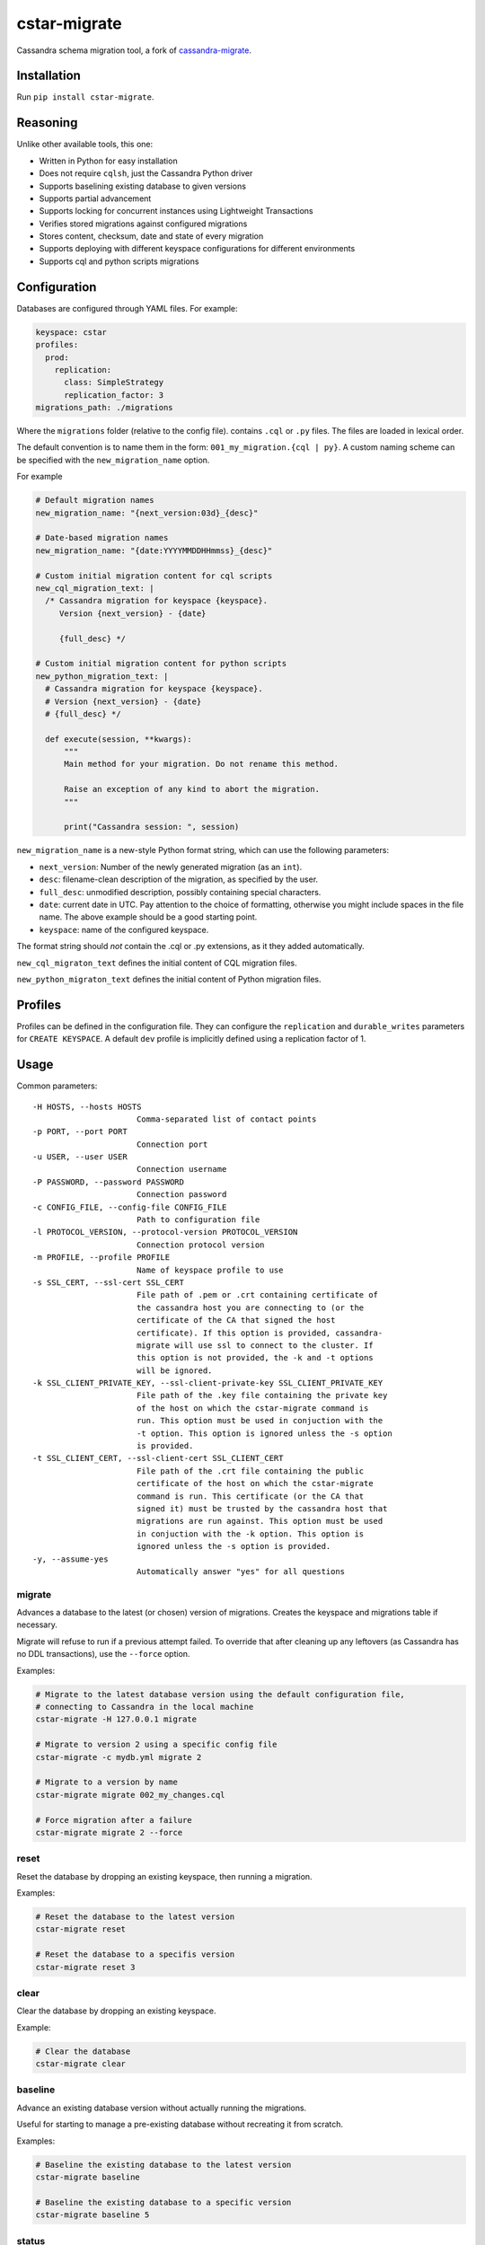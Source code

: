 cstar-migrate
=============

.. start-inclusion-marker-do-not-remove

.. image:: https://travis-ci.org/martyanov/cstar-migrate.svg?branch=master
   :alt: Build Status
   :target: https://travis-ci.org/martyanov/cstar-migrate

.. image:: https://img.shields.io/pypi/v/cstar-migrate.svg
   :alt: PyPI Version
   :target: https://pypi.python.org/pypi/cstar-migrate

.. image:: https://img.shields.io/pypi/pyversions/cstar-migrate.svg
   :alt: Supported Python Versions
   :target: https://pypi.python.org/pypi/cstar-migrate

.. image:: https://img.shields.io/pypi/l/cstar-migrate.svg
   :alt: License
   :target: https://pypi.python.org/pypi/cstar-migrate

Cassandra schema migration tool, a fork of `cassandra-migrate`_.

Installation
------------

Run ``pip install cstar-migrate``.

Reasoning
---------

Unlike other available tools, this one:

- Written in Python for easy installation
- Does not require ``cqlsh``, just the Cassandra Python driver
- Supports baselining existing database to given versions
- Supports partial advancement
- Supports locking for concurrent instances using Lightweight Transactions
- Verifies stored migrations against configured migrations
- Stores content, checksum, date and state of every migration
- Supports deploying with different keyspace configurations for different environments
- Supports cql and python scripts migrations

Configuration
-------------

Databases are configured through YAML files. For example:

.. code:: yaml

    keyspace: cstar
    profiles:
      prod:
        replication:
          class: SimpleStrategy
          replication_factor: 3
    migrations_path: ./migrations

Where the ``migrations`` folder (relative to the config file). contains
``.cql`` or ``.py`` files. The files are loaded in lexical order.

The default convention is to name them in the form: ``001_my_migration.{cql | py}``.
A custom naming scheme can be specified with the ``new_migration_name`` option.

For example

.. code:: yaml

    # Default migration names
    new_migration_name: "{next_version:03d}_{desc}"

    # Date-based migration names
    new_migration_name: "{date:YYYYMMDDHHmmss}_{desc}"

    # Custom initial migration content for cql scripts
    new_cql_migration_text: |
      /* Cassandra migration for keyspace {keyspace}.
         Version {next_version} - {date}

         {full_desc} */

    # Custom initial migration content for python scripts
    new_python_migration_text: |
      # Cassandra migration for keyspace {keyspace}.
      # Version {next_version} - {date}
      # {full_desc} */

      def execute(session, **kwargs):
          """
          Main method for your migration. Do not rename this method.

          Raise an exception of any kind to abort the migration.
          """

          print("Cassandra session: ", session)


``new_migration_name`` is a new-style Python format string, which can use the
following parameters:

- ``next_version``: Number of the newly generated migration (as an ``int``).
- ``desc``: filename-clean description of the migration, as specified
  by the user.
- ``full_desc``: unmodified description, possibly containing special characters.
- ``date``: current date in UTC. Pay attention to the choice of formatting,
  otherwise you might include spaces in the file name. The above example should
  be a good starting point.
- ``keyspace``: name of the configured keyspace.

The format string should *not* contain the .cql or .py extensions, as it they
added automatically.

``new_cql_migraton_text`` defines the initial content of CQL migration files.

``new_python_migraton_text`` defines the initial content of Python migration
files.


Profiles
--------

Profiles can be defined in the configuration file. They can configure
the ``replication`` and ``durable_writes`` parameters for
``CREATE KEYSPACE``. A default ``dev`` profile is implicitly defined
using a replication factor of 1.

Usage
-----

Common parameters:

::

  -H HOSTS, --hosts HOSTS
                        Comma-separated list of contact points
  -p PORT, --port PORT
                        Connection port
  -u USER, --user USER
                        Connection username
  -P PASSWORD, --password PASSWORD
                        Connection password
  -c CONFIG_FILE, --config-file CONFIG_FILE
                        Path to configuration file
  -l PROTOCOL_VERSION, --protocol-version PROTOCOL_VERSION
                        Connection protocol version
  -m PROFILE, --profile PROFILE
                        Name of keyspace profile to use
  -s SSL_CERT, --ssl-cert SSL_CERT
                        File path of .pem or .crt containing certificate of
                        the cassandra host you are connecting to (or the
                        certificate of the CA that signed the host
                        certificate). If this option is provided, cassandra-
                        migrate will use ssl to connect to the cluster. If
                        this option is not provided, the -k and -t options
                        will be ignored.
  -k SSL_CLIENT_PRIVATE_KEY, --ssl-client-private-key SSL_CLIENT_PRIVATE_KEY
                        File path of the .key file containing the private key
                        of the host on which the cstar-migrate command is
                        run. This option must be used in conjuction with the
                        -t option. This option is ignored unless the -s option
                        is provided.
  -t SSL_CLIENT_CERT, --ssl-client-cert SSL_CLIENT_CERT
                        File path of the .crt file containing the public
                        certificate of the host on which the cstar-migrate
                        command is run. This certificate (or the CA that
                        signed it) must be trusted by the cassandra host that
                        migrations are run against. This option must be used
                        in conjuction with the -k option. This option is
                        ignored unless the -s option is provided.
  -y, --assume-yes
                        Automatically answer "yes" for all questions

migrate
~~~~~~~

Advances a database to the latest (or chosen) version of migrations.
Creates the keyspace and migrations table if necessary.

Migrate will refuse to run if a previous attempt failed. To override
that after cleaning up any leftovers (as Cassandra has no DDL
transactions), use the ``--force`` option.

Examples:

.. code:: bash

    # Migrate to the latest database version using the default configuration file,
    # connecting to Cassandra in the local machine
    cstar-migrate -H 127.0.0.1 migrate

    # Migrate to version 2 using a specific config file
    cstar-migrate -c mydb.yml migrate 2

    # Migrate to a version by name
    cstar-migrate migrate 002_my_changes.cql

    # Force migration after a failure
    cstar-migrate migrate 2 --force

reset
~~~~~

Reset the database by dropping an existing keyspace, then running a migration.

Examples:

.. code:: bash

    # Reset the database to the latest version
    cstar-migrate reset

    # Reset the database to a specifis version
    cstar-migrate reset 3

clear
~~~~~

Clear the database by dropping an existing keyspace.

Example:

.. code:: bash

    # Clear the database
    cstar-migrate clear

baseline
~~~~~~~~

Advance an existing database version without actually running the
migrations.

Useful for starting to manage a pre-existing database without recreating
it from scratch.

Examples:

.. code:: bash

    # Baseline the existing database to the latest version
    cstar-migrate baseline

    # Baseline the existing database to a specific version
    cstar-migrate baseline 5

status
~~~~~~

Print the current status of the database.

Example:

.. code:: bash

    cstar-migrate status

generate
~~~~~~~~

Generate a new migration file with the appropriate name and a basic header
template, in the configured ``migrations_path``.

When running the command interactively, the file will be opened by the default
editor. The newly-generated file name will be printed to stdout.

To generate a Python script, specify the ``--python`` option.

See the configuration section for details on migration naming.

Examples:

.. code:: bash

    cstar-migrate generate "My migration description"

    cstar-migrate generate "My migration description" --python

.. _cassandra-migrate: https://github.com/Cobliteam/cassandra-migrate
